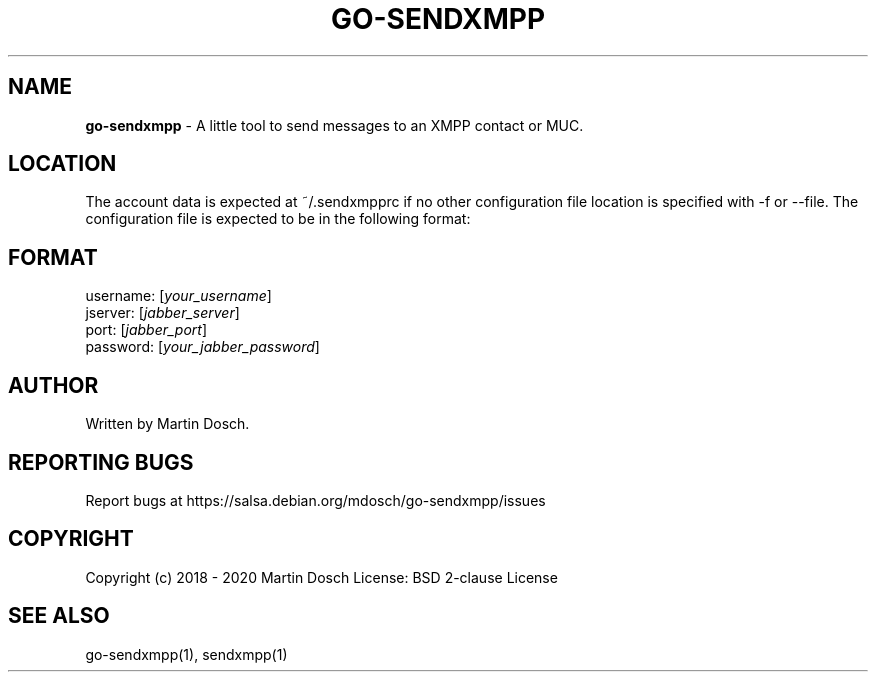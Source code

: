.\" generated with Ronn-NG/v0.9.0
.\" http://github.com/apjanke/ronn-ng/tree/0.9.0
.TH "GO\-SENDXMPP" "5" "April 2020" ""
.SH "NAME"
\fBgo\-sendxmpp\fR \- A little tool to send messages to an XMPP contact or MUC\.
.SH "LOCATION"
The account data is expected at ~/\.sendxmpprc if no other configuration file location is specified with \-f or \-\-file\. The configuration file is expected to be in the following format:
.SH "FORMAT"
username: [\fIyour_username\fR]
.br
jserver: [\fIjabber_server\fR]
.br
port: [\fIjabber_port\fR]
.br
password: [\fIyour_jabber_password\fR]
.SH "AUTHOR"
Written by Martin Dosch\.
.SH "REPORTING BUGS"
Report bugs at https://salsa\.debian\.org/mdosch/go\-sendxmpp/issues
.SH "COPYRIGHT"
Copyright (c) 2018 \- 2020 Martin Dosch License: BSD 2\-clause License
.SH "SEE ALSO"
go\-sendxmpp(1), sendxmpp(1)
